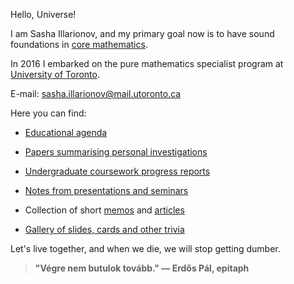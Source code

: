 Hello, Universe!

I am Sasha Illarionov, and my primary goal now is to have sound
foundations in [[file:../assets/agenda/atiyah_singer_interview.pdf][core mathematics]].

In 2016 I embarked on the pure mathematics specialist program at
[[https://umus.github.io/ut-umu][University of Toronto]].

E-mail: [[mailto:sasha.illarionov@mail.utoronto.ca][sasha.illarionov@mail.utoronto.ca]]

Here you can find:

+ [[https://sdll.github.io/agenda/][Educational agenda]]

+ [[https://sdll.github.io/pub/][Papers summarising personal investigations]]

+ [[https://sdll.github.io/arbeit/][Undergraduate coursework progress reports]]

+ [[https://sdll.github.io/mikveh/][Notes from presentations and seminars]]

+ Collection of short [[https://sdll.github.io/pentrivium/][memos]] and [[https://sdll.github.io/log/][articles]]

+ [[https://sdll.github.io/gallery/][Gallery of slides, cards and other trivia]]

Let's live together, and when we die, we will stop getting dumber.

#+BEGIN_QUOTE

#+BEGIN_HTML

<b>"Végre nem butulok tovább." — Erdős Pál, epitaph</b>

#+END_HTML

#+END_QUOTE 
